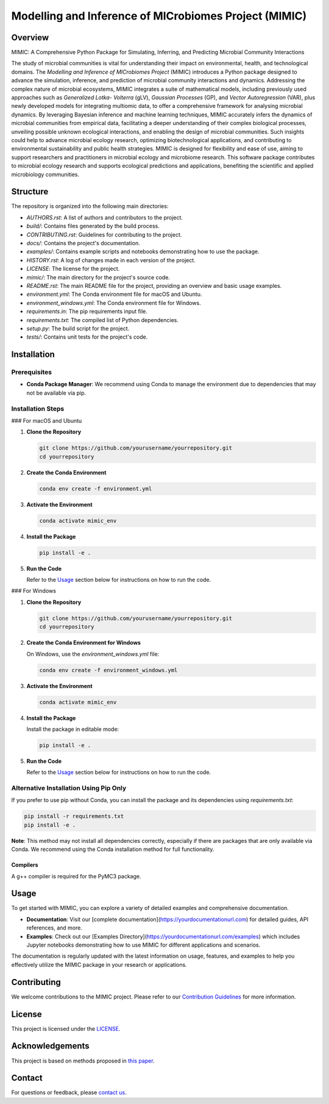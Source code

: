 ===========================================================
Modelling and Inference of MICrobiomes Project (MIMIC)
===========================================================

.. image:: https://codecov.io/gh/ucl-cssb/MIMIC/graph/badge.svg?token=O3J4X6ECIQ 
 :target: https://codecov.io/gh/ucl-cssb/MIMIC

Overview
---------

MIMIC: A Comprehensive Python Package for Simulating, Inferring, and Predicting 
Microbial Community Interactions

The study of microbial communities is vital for understanding their impact on 
environmental, health, and technological domains. The *Modelling and Inference of 
MICrobiomes Project* (MIMIC) introduces a Python package designed to advance the 
simulation, inference, and prediction of microbial community interactions and dynamics. 
Addressing the complex nature of microbial ecosystems, MIMIC integrates a suite of 
mathematical models, including previously used approaches such as *Generalized Lotka-
Volterra* (gLV), *Gaussian Processes* (GP), and *Vector Autoregression* (VAR), plus 
newly developed models for integrating multiomic data, to offer a comprehensive 
framework for analysing microbial dynamics. By leveraging Bayesian inference and 
machine learning techniques, MIMIC accurately infers the dynamics of microbial 
communities from empirical data, facilitating a deeper understanding of their complex 
biological processes, unveiling possible unknown ecological interactions, and enabling 
the design of microbial communities. Such insights could help to advance microbial 
ecology research, optimizing biotechnological applications, and contributing to 
environmental sustainability and public health strategies. MIMIC is designed for 
flexibility and ease of use, aiming to support researchers and practitioners in 
microbial ecology and microbiome research. This software package contributes to 
microbial ecology research and supports ecological predictions and applications, 
benefiting the scientific and applied microbiology communities.

Structure
-----------

The repository is organized into the following main directories:

- `AUTHORS.rst`: A list of authors and contributors to the project.
- `build/`: Contains files generated by the build process.
- `CONTRIBUTING.rst`: Guidelines for contributing to the project.
- `docs/`: Contains the project's documentation.
- `examples/`: Contains example scripts and notebooks demonstrating how to use the package.
- `HISTORY.rst`: A log of changes made in each version of the project.
- `LICENSE`: The license for the project.
- `mimic/`: The main directory for the project's source code.
- `README.rst`: The main README file for the project, providing an overview and basic usage examples.
- `environment.yml`: The Conda environment file for macOS and Ubuntu.
- `environment_windows.yml`: The Conda environment file for Windows.
- `requirements.in`: The pip requirements input file.
- `requirements.txt`: The compiled list of Python dependencies.
- `setup.py`: The build script for the project.
- `tests/`: Contains unit tests for the project's code.

Installation
--------------

Prerequisites
^^^^^^^^^^^^^

- **Conda Package Manager**: We recommend using Conda to manage the environment due to dependencies that may not be available via pip.

Installation Steps
^^^^^^^^^^^^^^^^^^^

### For macOS and Ubuntu

1. **Clone the Repository**

   .. code-block:: bash

      git clone https://github.com/yourusername/yourrepository.git
      cd yourrepository

2. **Create the Conda Environment**

   .. code-block:: bash

      conda env create -f environment.yml

3. **Activate the Environment**

   .. code-block:: bash

      conda activate mimic_env

4. **Install the Package**

   .. code-block:: bash

      pip install -e .

5. **Run the Code**

   Refer to the `Usage`_ section below for instructions on how to run the code.

### For Windows

1. **Clone the Repository**

   .. code-block:: bash

      git clone https://github.com/yourusername/yourrepository.git
      cd yourrepository

2. **Create the Conda Environment for Windows**

   On Windows, use the `environment_windows.yml` file:

   .. code-block:: bash

      conda env create -f environment_windows.yml

3. **Activate the Environment**

   .. code-block:: bash

      conda activate mimic_env

4. **Install the Package**

   Install the package in editable mode:

   .. code-block:: bash

      pip install -e .

5. **Run the Code**

   Refer to the `Usage`_ section below for instructions on how to run the code.

Alternative Installation Using Pip Only
^^^^^^^^^^^^^^^^^^^^^^^^^^^^^^^^^^^^^^^

If you prefer to use pip without Conda, you can install the package and its dependencies using `requirements.txt`:

.. code-block:: bash

   pip install -r requirements.txt
   pip install -e .

**Note**: This method may not install all dependencies correctly, especially if there are packages that are only available via Conda. We recommend using the Conda installation method for full functionality.

Compilers
"""""""""""
A g++ compiler is required for the PyMC3 package.

Usage
-------

To get started with MIMIC, you can explore a variety of detailed examples and comprehensive documentation.

- **Documentation**: Visit our [complete documentation](https://yourdocumentationurl.com) for detailed guides, API references, and more.
- **Examples**: Check out our [Examples Directory](https://yourdocumentationurl.com/examples) which includes Jupyter notebooks demonstrating how to use MIMIC for different applications and scenarios.

The documentation is regularly updated with the latest information on usage, features, and examples to help you effectively utilize the MIMIC package in your research or applications.

Contributing
-------------

We welcome contributions to the MIMIC project. Please refer to our `Contribution Guidelines <CONTRIBUTING.rst>`_ for more information.

License
--------

This project is licensed under the `LICENSE <LICENSE>`_.

Acknowledgements
-----------------

This project is based on methods proposed in `this paper <https://onlinelibrary.wiley.com/doi/full/10.1002/bies.201600188>`_.

Contact
--------

For questions or feedback, please `contact us <mailto:christopher.barnes@ucl.ac.uk>`_.
